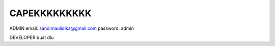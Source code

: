 ###################
CAPEKKKKKKKKK
###################

ADMIN
email: sandimaulidika@gmail.com
password: admin

DEVELOPER
buat dlu

